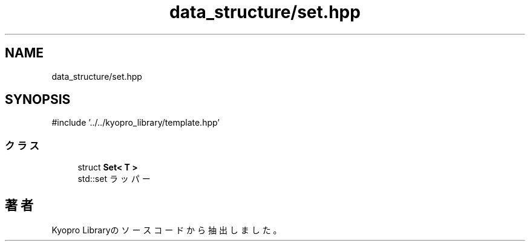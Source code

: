 .TH "data_structure/set.hpp" 3 "Kyopro Library" \" -*- nroff -*-
.ad l
.nh
.SH NAME
data_structure/set.hpp
.SH SYNOPSIS
.br
.PP
\fR#include '\&.\&./\&.\&./kyopro_library/template\&.hpp'\fP
.br

.SS "クラス"

.in +1c
.ti -1c
.RI "struct \fBSet< T >\fP"
.br
.RI "std::set ラッパー "
.in -1c
.SH "著者"
.PP 
 Kyopro Libraryのソースコードから抽出しました。
